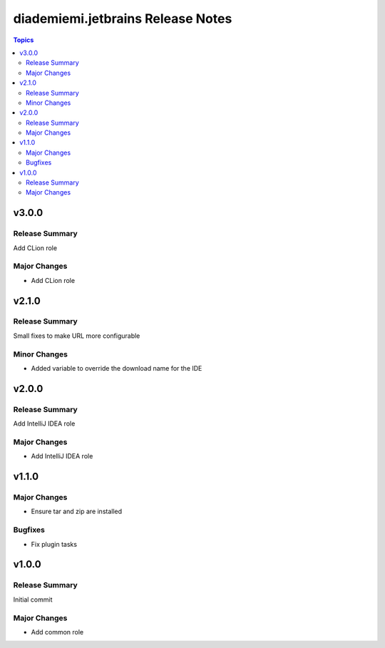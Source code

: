 ==================================
diademiemi.jetbrains Release Notes
==================================

.. contents:: Topics


v3.0.0
======

Release Summary
---------------

Add CLion role

Major Changes
-------------

- Add CLion role

v2.1.0
======

Release Summary
---------------

Small fixes to make URL more configurable

Minor Changes
-------------

- Added variable to override the download name for the IDE

v2.0.0
======

Release Summary
---------------

Add IntelliJ IDEA role

Major Changes
-------------

- Add IntelliJ IDEA role

v1.1.0
======

Major Changes
-------------

- Ensure tar and zip are installed

Bugfixes
--------

- Fix plugin tasks

v1.0.0
======

Release Summary
---------------

Initial commit

Major Changes
-------------

- Add common role
